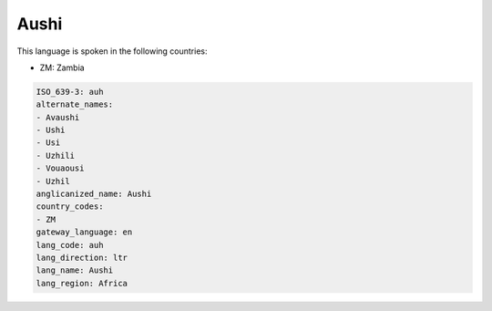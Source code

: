.. _auh:

Aushi
=====

This language is spoken in the following countries:

* ZM: Zambia

.. code-block:: yaml

    ISO_639-3: auh
    alternate_names:
    - Avaushi
    - Ushi
    - Usi
    - Uzhili
    - Vouaousi
    - Uzhil
    anglicanized_name: Aushi
    country_codes:
    - ZM
    gateway_language: en
    lang_code: auh
    lang_direction: ltr
    lang_name: Aushi
    lang_region: Africa
    
